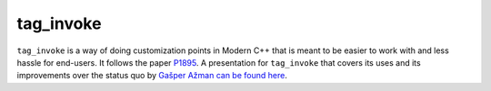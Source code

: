 .. =============================================================================
..
.. ztd.idk
.. Copyright © 2022 JeanHeyd "ThePhD" Meneide and Shepherd's Oasis, LLC
.. Contact: opensource@soasis.org
..
.. Commercial License Usage
.. Licensees holding valid commercial ztd.idk licenses may use this file in
.. accordance with the commercial license agreement provided with the
.. Software or, alternatively, in accordance with the terms contained in
.. a written agreement between you and Shepherd's Oasis, LLC.
.. For licensing terms and conditions see your agreement. For
.. further information contact opensource@soasis.org.
..
.. Apache License Version 2 Usage
.. Alternatively, this file may be used under the terms of Apache License
.. Version 2.0 (the "License") for non-commercial use; you may not use this
.. file except in compliance with the License. You may obtain a copy of the
.. License at
..
.. 		https://www.apache.org/licenses/LICENSE-2.0
..
.. Unless required by applicable law or agreed to in writing, software
.. distributed under the License is distributed on an "AS IS" BASIS,
.. WITHOUT WARRANTIES OR CONDITIONS OF ANY KIND, either express or implied.
.. See the License for the specific language governing permissions and
.. limitations under the License.
..
.. =============================================================================>

tag_invoke
==========

``tag_invoke`` is a way of doing customization points in Modern C++ that is meant to be easier to work with and less hassle for end-users. It follows the paper `P1895 <https://wg21.link/p1895>`_. A presentation for ``tag_invoke`` that covers its uses and its improvements over the status quo by `Gašper Ažman can be found here <https://www.youtube.com/watch?v=T_bijOA1jts>`_.


.. doxygenvariable:: ztd::tag_invoke


.. doxygenclass:: ztd::is_tag_invocable


.. doxygenvariable:: ztd::is_tag_invocable_v


.. doxygenclass:: ztd::is_nothrow_tag_invocable


.. doxygenvariable:: ztd::is_nothrow_tag_invocable_v


.. doxygentypedef:: ztd::tag_invoke_result


.. doxygentypedef:: ztd::tag_invoke_result_t
